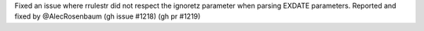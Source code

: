 Fixed an issue where rrulestr did not respect the ignoretz parameter when parsing EXDATE parameters. Reported and fixed by @AlecRosenbaum (gh issue #1218) (gh pr #1219)